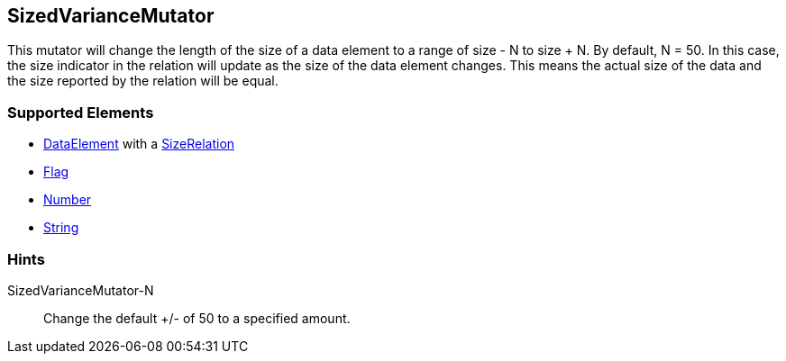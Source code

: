 <<<
[[Mutators_SizedVarianceMutator]]
== SizedVarianceMutator

This mutator will change the length of the size of a data element to a range of size - N to size + N. By default, N = 50. In this case, the size indicator in the relation will update as the size of the data element changes. This means the actual size of the data and the size reported by the relation will be equal.

=== Supported Elements

 * xref:DataModeling[DataElement] with a xref:Relation[SizeRelation]
 * xref:Flag[Flag]
 * xref:Number[Number] 
 * xref:String[String]

=== Hints

SizedVarianceMutator-N:: Change the default +/- of 50 to a specified amount.
